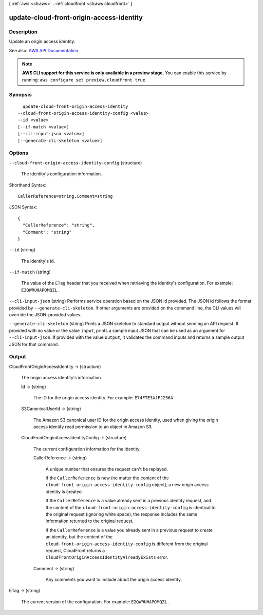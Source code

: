 [ :ref:`aws <cli:aws>` . :ref:`cloudfront <cli:aws cloudfront>` ]

.. _cli:aws cloudfront update-cloud-front-origin-access-identity:


*****************************************
update-cloud-front-origin-access-identity
*****************************************



===========
Description
===========



Update an origin access identity. 



See also: `AWS API Documentation <https://docs.aws.amazon.com/goto/WebAPI/cloudfront-2017-03-25/UpdateCloudFrontOriginAccessIdentity>`_


.. note::

  **AWS CLI support for this service is only available in a preview stage.** You can enable this service by running: ``aws configure set preview.cloudfront true`` 



========
Synopsis
========

::

    update-cloud-front-origin-access-identity
  --cloud-front-origin-access-identity-config <value>
  --id <value>
  [--if-match <value>]
  [--cli-input-json <value>]
  [--generate-cli-skeleton <value>]




=======
Options
=======

``--cloud-front-origin-access-identity-config`` (structure)


  The identity's configuration information.

  



Shorthand Syntax::

    CallerReference=string,Comment=string




JSON Syntax::

  {
    "CallerReference": "string",
    "Comment": "string"
  }



``--id`` (string)


  The identity's id.

  

``--if-match`` (string)


  The value of the ``ETag`` header that you received when retrieving the identity's configuration. For example: ``E2QWRUHAPOMQZL`` .

  

``--cli-input-json`` (string)
Performs service operation based on the JSON id provided. The JSON id follows the format provided by ``--generate-cli-skeleton``. If other arguments are provided on the command line, the CLI values will override the JSON-provided values.

``--generate-cli-skeleton`` (string)
Prints a JSON skeleton to standard output without sending an API request. If provided with no value or the value ``input``, prints a sample input JSON that can be used as an argument for ``--cli-input-json``. If provided with the value ``output``, it validates the command inputs and returns a sample output JSON for that command.



======
Output
======

CloudFrontOriginAccessIdentity -> (structure)

  

  The origin access identity's information.

  

  Id -> (string)

    

    The ID for the origin access identity. For example: ``E74FTE3AJFJ256A`` . 

    

    

  S3CanonicalUserId -> (string)

    

    The Amazon S3 canonical user ID for the origin access identity, used when giving the origin access identity read permission to an object in Amazon S3. 

    

    

  CloudFrontOriginAccessIdentityConfig -> (structure)

    

    The current configuration information for the identity. 

    

    CallerReference -> (string)

      

      A unique number that ensures the request can't be replayed.

       

      If the ``CallerReference`` is new (no matter the content of the ``cloud-front-origin-access-identity-config`` object), a new origin access identity is created.

       

      If the ``CallerReference`` is a value already sent in a previous identity request, and the content of the ``cloud-front-origin-access-identity-config`` is identical to the original request (ignoring white space), the response includes the same information returned to the original request. 

       

      If the ``CallerReference`` is a value you already sent in a previous request to create an identity, but the content of the ``cloud-front-origin-access-identity-config`` is different from the original request, CloudFront returns a ``CloudFrontOriginAccessIdentityAlreadyExists`` error. 

      

      

    Comment -> (string)

      

      Any comments you want to include about the origin access identity. 

      

      

    

  

ETag -> (string)

  

  The current version of the configuration. For example: ``E2QWRUHAPOMQZL`` .

  

  

